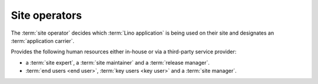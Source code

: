 ==============
Site operators
==============

The :term:`site operator`
decides which :term:`Lino application` is being used on their site and
designates an :term:`application carrier`.

Provides the following human resources either in-house or via a third-party
service provider:

- a :term:`site expert`, a :term:`site maintainer` and a :term:`release
  manager`.

- :term:`end users <end user>`, :term:`key users <key user>` and
  a :term:`site manager`.



.. glossary::

  end user

      A human who uses a given :term:`Lino site` for their work.

  key user

      An experienced :term:`end user` who knows every detail about how to use a
      given part of the application, who can explain this to their colleagues
      and who can give first-level support.

  site administrator

      Manages a :term:`Lino site` via its web :term:`front end`.
      Manages accounts and access permissions to individual :term:`end users <end user>`.
      Can change site-wide configuration settings.
      Has full access to all functions provided via the web interface.

  site manager

      At the moment this is a synonym for :term:`site administrator`.

  system administrator

      Manages the general IT system of a :term:`site operator`. Installs,
      configures and maintains :term:`client devices <client device>` as
      required.

  release manager

      The contact person between the :term:`site operator` and the :term:`site
      maintainer`.

      Coordinates the activities before and after a :term:`site upgrade`.

  site expert

    The contact person between the :term:`site operator` and the service
    providers involved with the :term:`Lino site`.

    Responds to support requests reported by :term:`key users <key user>`.

    Communicates as needed with the :term:`server provider`, the :term:`site
    maintainer` and the :term:`application carrier`.

    Formulates and explains the requirements of the :term:`site operator`
    regarding the :term:`Lino application`.

    Introduces :term:`expert support` requests to the :term:`application
    carrier` and answers to callback questions.

    Collaborates with the :term:`end users <end user>` in order to analyse their
    needs, and then explains to the :term:`application carrier` how to make or
    improve the application.

    Organizes training for :term:`key users <key user>`.
